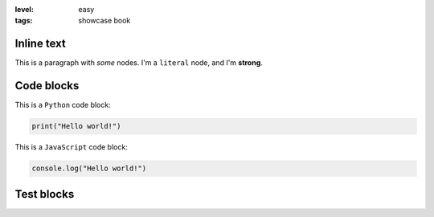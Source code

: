 :level: easy
:tags: showcase book

Inline text
-----------

This is a paragraph with *some* nodes.
I'm a ``literal`` node, and I'm **strong**.

Code blocks
-----------

This is a ``Python`` code block:

.. code-block:: python

   print("Hello world!")

This is a ``JavaScript`` code block:

.. code-block:: js

   console.log("Hello world!")

Test blocks
-----------

.. test-block:: Write your guess
   :validator: lira.books.intro.LiraValidator

   L... is awesome!

.. test-block:: Invalid answer
   :validator: lira.validators.TestBlockValidator
   :state: invalid

   This is how a test block looks like 
   if you don't answer correctly :(

.. test-block:: Valid answer
   :validator: lira.validators.TestBlockValidator
   :language: python
   :state: valid

   # This is how a test block looks like when you pass the test!
   # Test blocks also support highlighting.

   print("You did it!")
